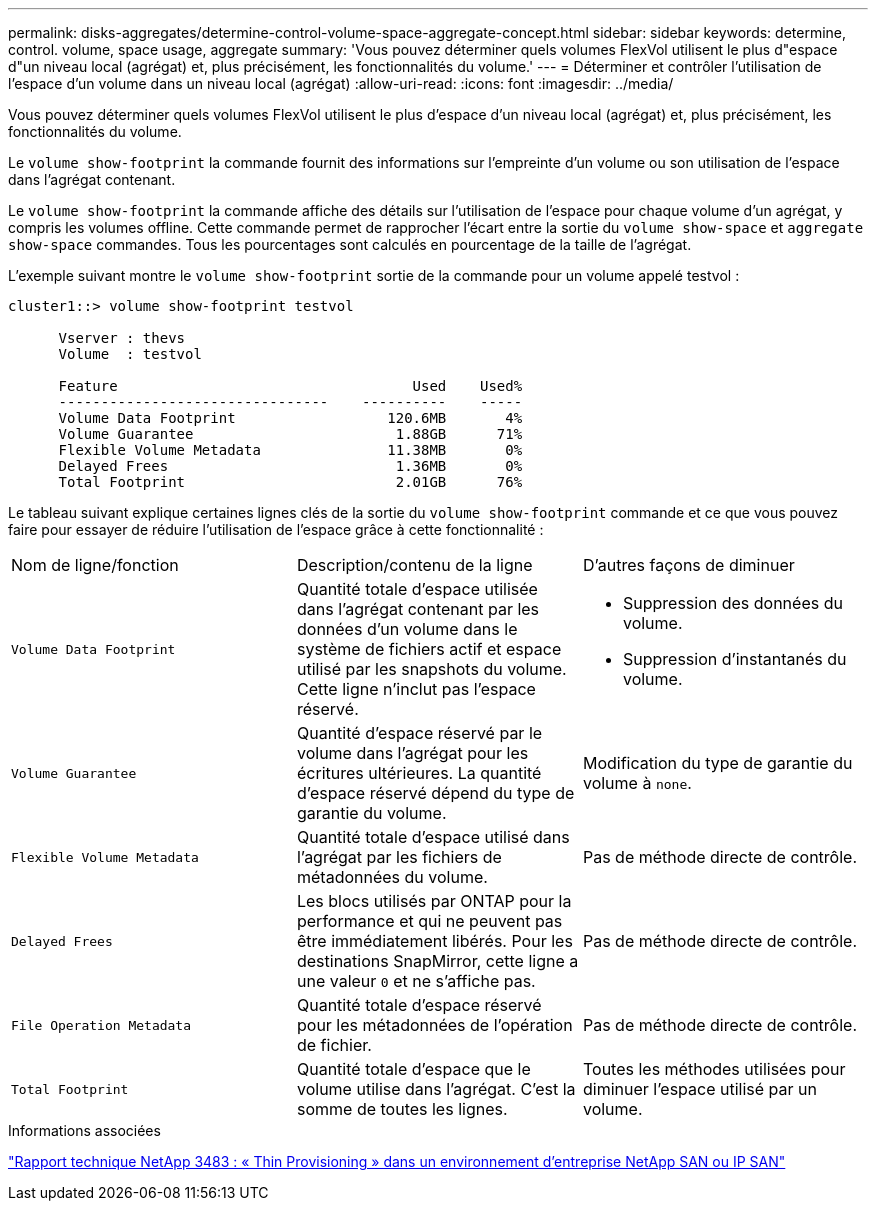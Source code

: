 ---
permalink: disks-aggregates/determine-control-volume-space-aggregate-concept.html 
sidebar: sidebar 
keywords: determine, control. volume, space usage, aggregate 
summary: 'Vous pouvez déterminer quels volumes FlexVol utilisent le plus d"espace d"un niveau local (agrégat) et, plus précisément, les fonctionnalités du volume.' 
---
= Déterminer et contrôler l'utilisation de l'espace d'un volume dans un niveau local (agrégat)
:allow-uri-read: 
:icons: font
:imagesdir: ../media/


[role="lead"]
Vous pouvez déterminer quels volumes FlexVol utilisent le plus d'espace d'un niveau local (agrégat) et, plus précisément, les fonctionnalités du volume.

Le `volume show-footprint` la commande fournit des informations sur l'empreinte d'un volume ou son utilisation de l'espace dans l'agrégat contenant.

Le `volume show-footprint` la commande affiche des détails sur l'utilisation de l'espace pour chaque volume d'un agrégat, y compris les volumes offline. Cette commande permet de rapprocher l'écart entre la sortie du `volume show-space` et `aggregate show-space` commandes. Tous les pourcentages sont calculés en pourcentage de la taille de l'agrégat.

L'exemple suivant montre le `volume show-footprint` sortie de la commande pour un volume appelé testvol :

....
cluster1::> volume show-footprint testvol

      Vserver : thevs
      Volume  : testvol

      Feature                                   Used    Used%
      --------------------------------    ----------    -----
      Volume Data Footprint                  120.6MB       4%
      Volume Guarantee                        1.88GB      71%
      Flexible Volume Metadata               11.38MB       0%
      Delayed Frees                           1.36MB       0%
      Total Footprint                         2.01GB      76%
....
Le tableau suivant explique certaines lignes clés de la sortie du `volume show-footprint` commande et ce que vous pouvez faire pour essayer de réduire l'utilisation de l'espace grâce à cette fonctionnalité :

|===


| Nom de ligne/fonction | Description/contenu de la ligne | D'autres façons de diminuer 


 a| 
`Volume Data Footprint`
 a| 
Quantité totale d'espace utilisée dans l'agrégat contenant par les données d'un volume dans le système de fichiers actif et espace utilisé par les snapshots du volume. Cette ligne n'inclut pas l'espace réservé.
 a| 
* Suppression des données du volume.
* Suppression d'instantanés du volume.




 a| 
`Volume Guarantee`
 a| 
Quantité d'espace réservé par le volume dans l'agrégat pour les écritures ultérieures. La quantité d'espace réservé dépend du type de garantie du volume.
 a| 
Modification du type de garantie du volume à `none`.



 a| 
`Flexible Volume Metadata`
 a| 
Quantité totale d'espace utilisé dans l'agrégat par les fichiers de métadonnées du volume.
 a| 
Pas de méthode directe de contrôle.



 a| 
`Delayed Frees`
 a| 
Les blocs utilisés par ONTAP pour la performance et qui ne peuvent pas être immédiatement libérés. Pour les destinations SnapMirror, cette ligne a une valeur `0` et ne s'affiche pas.
 a| 
Pas de méthode directe de contrôle.



 a| 
`File Operation Metadata`
 a| 
Quantité totale d'espace réservé pour les métadonnées de l'opération de fichier.
 a| 
Pas de méthode directe de contrôle.



 a| 
`Total Footprint`
 a| 
Quantité totale d'espace que le volume utilise dans l'agrégat. C'est la somme de toutes les lignes.
 a| 
Toutes les méthodes utilisées pour diminuer l'espace utilisé par un volume.

|===
.Informations associées
https://www.netapp.com/pdf.html?item=/media/19670-tr-3483.pdf["Rapport technique NetApp 3483 : « Thin Provisioning » dans un environnement d'entreprise NetApp SAN ou IP SAN"^]
